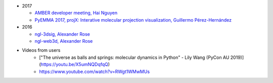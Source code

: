 -  2017

   -  `AMBER developer meeting, Hai
      Nguyen <http://hainm.github.io/talks/amber_meeting_2017/>`__
   -  `PyEMMA 2017, projX: Interative molecular projection
      visualization, Guillermo
      Pérez-Hernández <https://www.youtube.com/watch?v=AT69NfUMV2U>`__

-  2016

   -  `ngl-3dsig, Alexander
      Rose <http://arose.github.io/talks/ngl-3dsig/>`__
   -  `ngl-web3d, Alexander
      Rose <http://arose.github.io/talks/ngl-web3d>`__

- Videos from users
    - ["The universe as balls and springs: molecular dynamics in Python" - Lily Wang (PyCon AU 2019)](https://youtu.be/X5umNQDqfqQ)
    - https://www.youtube.com/watch?v=RWgt1WMwMUs
